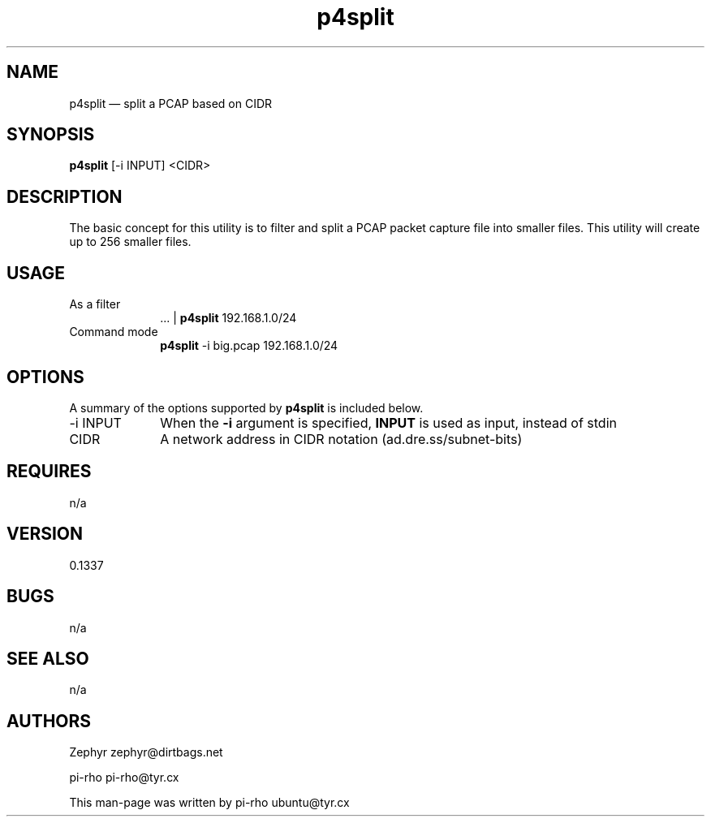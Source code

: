.TH "p4split" "1"
.SH "NAME"
p4split \(em split a PCAP based on CIDR
.SH "SYNOPSIS"
.PP
\fBp4split\fR [\-i INPUT] <CIDR>

.SH "DESCRIPTION"
.PP
The basic concept for this utility is to filter and split a PCAP packet capture
file into smaller files. This utility will create up to 256 smaller files.

.SH "USAGE"
.IP "As a filter" 10
 ... | \fBp4split\fR 192.168.1.0/24

.IP "Command mode" 10
\fBp4split\fR \-i big.pcap 192.168.1.0/24

.SH "OPTIONS"
.PP
A summary of the options supported by \fBp4split\fR is included below.

.IP "\-i INPUT" 10
When the \fB\-i\fR argument is specified, \fBINPUT\fR is used as input, instead
of stdin

.IP "CIDR" 10
A network address in CIDR notation (ad.dre.ss/subnet-bits)

.SH "REQUIRES"
.PP
n/a

.SH "VERSION"
.PP
0.1337

.SH "BUGS"
.PP
n/a

.SH "SEE ALSO"
.PP
n/a

.SH "AUTHORS"
.PP
Zephyr zephyr@dirtbags.net
.PP
pi-rho pi-rho@tyr.cx
.PP
This man-page was written by pi-rho ubuntu@tyr.cx
